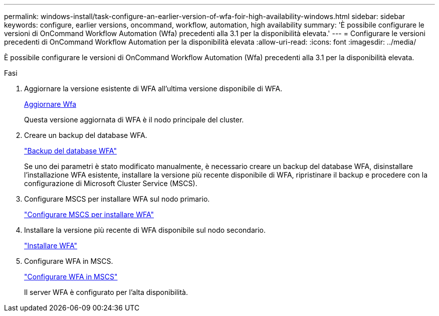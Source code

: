 ---
permalink: windows-install/task-configure-an-earlier-version-of-wfa-foir-high-availability-windows.html 
sidebar: sidebar 
keywords: configure, earlier versions, oncommand, workflow, automation, high availability 
summary: 'È possibile configurare le versioni di OnCommand Workflow Automation (Wfa) precedenti alla 3.1 per la disponibilità elevata.' 
---
= Configurare le versioni precedenti di OnCommand Workflow Automation per la disponibilità elevata
:allow-uri-read: 
:icons: font
:imagesdir: ../media/


[role="lead"]
È possibile configurare le versioni di OnCommand Workflow Automation (Wfa) precedenti alla 3.1 per la disponibilità elevata.

.Fasi
. Aggiornare la versione esistente di WFA all'ultima versione disponibile di WFA.
+
xref:task-upgrade-oncommand-workflow-automation.adoc[Aggiornare Wfa]

+
Questa versione aggiornata di WFA è il nodo principale del cluster.

. Creare un backup del database WFA.
+
link:reference-backing-up-of-the-oncommand-workflow-automation-database.html["Backup del database WFA"]

+
Se uno dei parametri è stato modificato manualmente, è necessario creare un backup del database WFA, disinstallare l'installazione WFA esistente, installare la versione più recente disponibile di WFA, ripristinare il backup e procedere con la configurazione di Microsoft Cluster Service (MSCS).

. Configurare MSCS per installare WFA sul nodo primario.
+
link:task-configure-mscs-to-install-wfa.html["Configurare MSCS per installare WFA"]

. Installare la versione più recente di WFA disponibile sul nodo secondario.
+
link:task-install-workflow-automation-on-windows.html["Installare WFA"]

. Configurare WFA in MSCS.
+
link:task-configure-mscs-to-install-wfa.html["Configurare WFA in MSCS"]

+
Il server WFA è configurato per l'alta disponibilità.


